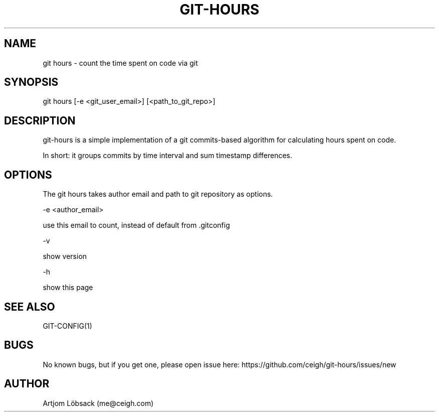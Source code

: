 .TH GIT-HOURS 1 "04 Sep 2020" "1.0.0" "Git hours manual"
.SH NAME
git hours - count the time spent on code via git
.SH SYNOPSIS
git hours [-e <git_user_email>] [<path_to_git_repo>]
.SH DESCRIPTION
git-hours is a simple implementation of a git commits-based algorithm for calculating hours spent on code.

In short: it groups commits by time interval and sum timestamp differences.
.SH OPTIONS
The git hours takes author email and path to git repository as options.

-e <author_email>

use this email to count, instead of default from .gitconfig

-v

show version

-h

show this page
.SH SEE ALSO
GIT-CONFIG(1)
.SH BUGS
No known bugs, but if you get one, please open issue here: https://github.com/ceigh/git-hours/issues/new
.SH AUTHOR
Artjom Löbsack (me@ceigh.com)
